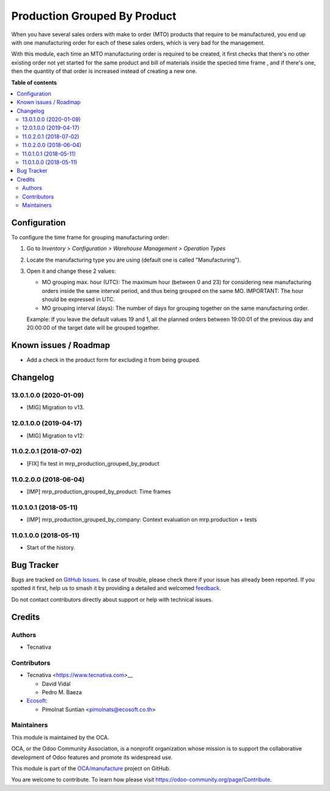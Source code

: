 =============================
Production Grouped By Product
=============================

.. 
   !!!!!!!!!!!!!!!!!!!!!!!!!!!!!!!!!!!!!!!!!!!!!!!!!!!!
   !! This file is generated by oca-gen-addon-readme !!
   !! changes will be overwritten.                   !!
   !!!!!!!!!!!!!!!!!!!!!!!!!!!!!!!!!!!!!!!!!!!!!!!!!!!!
   !! source digest: sha256:d12095d47dcc499f48c67814846ddb165baa1b39e7edad65357c014a58e2ced3
   !!!!!!!!!!!!!!!!!!!!!!!!!!!!!!!!!!!!!!!!!!!!!!!!!!!!

.. |badge1| image:: https://img.shields.io/badge/maturity-Beta-yellow.png
    :target: https://odoo-community.org/page/development-status
    :alt: Beta
.. |badge2| image:: https://img.shields.io/badge/licence-AGPL--3-blue.png
    :target: http://www.gnu.org/licenses/agpl-3.0-standalone.html
    :alt: License: AGPL-3
.. |badge3| image:: https://img.shields.io/badge/github-OCA%2Fmanufacture-lightgray.png?logo=github
    :target: https://github.com/OCA/manufacture/tree/13.0/mrp_production_grouped_by_product
    :alt: OCA/manufacture
.. |badge4| image:: https://img.shields.io/badge/weblate-Translate%20me-F47D42.png
    :target: https://translation.odoo-community.org/projects/manufacture-13-0/manufacture-13-0-mrp_production_grouped_by_product
    :alt: Translate me on Weblate
.. |badge5| image:: https://img.shields.io/badge/runboat-Try%20me-875A7B.png
    :target: https://runboat.odoo-community.org/builds?repo=OCA/manufacture&target_branch=13.0
    :alt: Try me on Runboat

|badge1| |badge2| |badge3| |badge4| |badge5|

When you have several sales orders with make to order (MTO) products that
require to be manufactured, you end up with one manufacturing order for each of
these sales orders, which is very bad for the management.

With this module, each time an MTO manufacturing order is required to be
created, it first checks that there's no other existing order not yet started
for the same product and bill of materials inside the specied time frame , and
if there's one, then the quantity of that order is increased instead of
creating a new one.

**Table of contents**

.. contents::
   :local:

Configuration
=============

To configure the time frame for grouping manufacturing order:

#. Go to *Inventory > Configuration > Warehouse Management > Operation Types*
#. Locate the manufacturing type you are using (default one is called
   "Manufacturing").
#. Open it and change these 2 values:

   * MO grouping max. hour (UTC): The maximum hour (between 0 and 23) for
     considering new manufacturing orders inside the same interval period, and
     thus being grouped on the same MO. IMPORTANT: The hour should be expressed
     in UTC.
   * MO grouping interval (days): The number of days for grouping together on
     the same manufacturing order.

   Example: If you leave the default values 19 and 1, all the planned orders
   between 19:00:01 of the previous day and 20:00:00 of the target date will
   be grouped together.

Known issues / Roadmap
======================

* Add a check in the product form for excluding it from being grouped.

Changelog
=========

13.0.1.0.0 (2020-01-09)
~~~~~~~~~~~~~~~~~~~~~~~

* [MIG] Migration to v13.

12.0.1.0.0 (2019-04-17)
~~~~~~~~~~~~~~~~~~~~~~~

* [MIG] Migration to v12:

11.0.2.0.1 (2018-07-02)
~~~~~~~~~~~~~~~~~~~~~~~

* [FIX] fix test in mrp_production_grouped_by_product

11.0.2.0.0 (2018-06-04)
~~~~~~~~~~~~~~~~~~~~~~~

* [IMP] mrp_production_grouped_by_product: Time frames

11.0.1.0.1 (2018-05-11)
~~~~~~~~~~~~~~~~~~~~~~~

* [IMP] mrp_production_grouped_by_company: Context evaluation on mrp.production + tests

11.0.1.0.0 (2018-05-11)
~~~~~~~~~~~~~~~~~~~~~~~

* Start of the history.

Bug Tracker
===========

Bugs are tracked on `GitHub Issues <https://github.com/OCA/manufacture/issues>`_.
In case of trouble, please check there if your issue has already been reported.
If you spotted it first, help us to smash it by providing a detailed and welcomed
`feedback <https://github.com/OCA/manufacture/issues/new?body=module:%20mrp_production_grouped_by_product%0Aversion:%2013.0%0A%0A**Steps%20to%20reproduce**%0A-%20...%0A%0A**Current%20behavior**%0A%0A**Expected%20behavior**>`_.

Do not contact contributors directly about support or help with technical issues.

Credits
=======

Authors
~~~~~~~

* Tecnativa

Contributors
~~~~~~~~~~~~

* Tecnativa <https://www.tecnativa.com>__

  * David Vidal
  * Pedro M. Baeza

* `Ecosoft <https://ecosoft.co.th/>`__:

  * Pimolnat Suntian <pimolnats@ecosoft.co.th>

Maintainers
~~~~~~~~~~~

This module is maintained by the OCA.

.. image:: https://odoo-community.org/logo.png
   :alt: Odoo Community Association
   :target: https://odoo-community.org

OCA, or the Odoo Community Association, is a nonprofit organization whose
mission is to support the collaborative development of Odoo features and
promote its widespread use.

This module is part of the `OCA/manufacture <https://github.com/OCA/manufacture/tree/13.0/mrp_production_grouped_by_product>`_ project on GitHub.

You are welcome to contribute. To learn how please visit https://odoo-community.org/page/Contribute.
